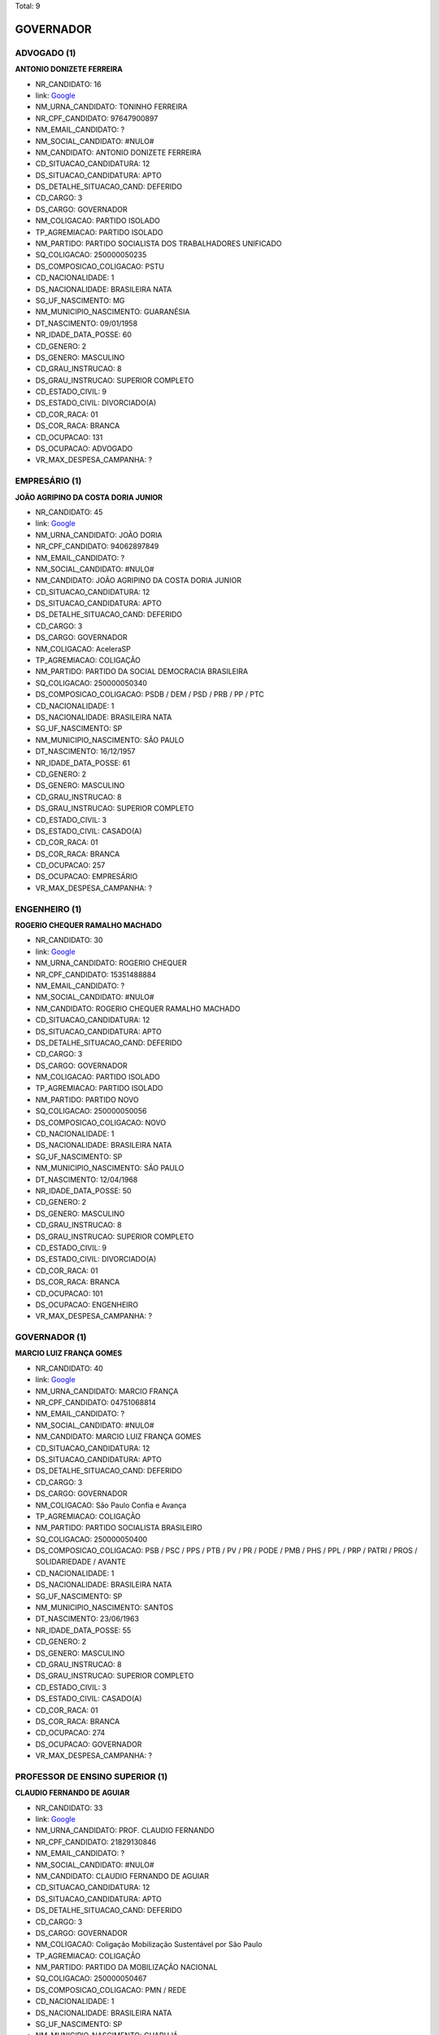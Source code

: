 Total: 9

GOVERNADOR
==========

ADVOGADO (1)
............

**ANTONIO DONIZETE FERREIRA**

- NR_CANDIDATO: 16
- link: `Google <https://www.google.com/search?q=ANTONIO+DONIZETE+FERREIRA>`_
- NM_URNA_CANDIDATO: TONINHO FERREIRA
- NR_CPF_CANDIDATO: 97647900897
- NM_EMAIL_CANDIDATO: ?
- NM_SOCIAL_CANDIDATO: #NULO#
- NM_CANDIDATO: ANTONIO DONIZETE FERREIRA
- CD_SITUACAO_CANDIDATURA: 12
- DS_SITUACAO_CANDIDATURA: APTO
- DS_DETALHE_SITUACAO_CAND: DEFERIDO
- CD_CARGO: 3
- DS_CARGO: GOVERNADOR
- NM_COLIGACAO: PARTIDO ISOLADO
- TP_AGREMIACAO: PARTIDO ISOLADO
- NM_PARTIDO: PARTIDO SOCIALISTA DOS TRABALHADORES UNIFICADO
- SQ_COLIGACAO: 250000050235
- DS_COMPOSICAO_COLIGACAO: PSTU
- CD_NACIONALIDADE: 1
- DS_NACIONALIDADE: BRASILEIRA NATA
- SG_UF_NASCIMENTO: MG
- NM_MUNICIPIO_NASCIMENTO: GUARANÉSIA
- DT_NASCIMENTO: 09/01/1958
- NR_IDADE_DATA_POSSE: 60
- CD_GENERO: 2
- DS_GENERO: MASCULINO
- CD_GRAU_INSTRUCAO: 8
- DS_GRAU_INSTRUCAO: SUPERIOR COMPLETO
- CD_ESTADO_CIVIL: 9
- DS_ESTADO_CIVIL: DIVORCIADO(A)
- CD_COR_RACA: 01
- DS_COR_RACA: BRANCA
- CD_OCUPACAO: 131
- DS_OCUPACAO: ADVOGADO
- VR_MAX_DESPESA_CAMPANHA: ?


EMPRESÁRIO (1)
..............

**JOÃO AGRIPINO DA COSTA DORIA JUNIOR**

- NR_CANDIDATO: 45
- link: `Google <https://www.google.com/search?q=JOÃO+AGRIPINO+DA+COSTA+DORIA+JUNIOR>`_
- NM_URNA_CANDIDATO: JOÃO DORIA
- NR_CPF_CANDIDATO: 94062897849
- NM_EMAIL_CANDIDATO: ?
- NM_SOCIAL_CANDIDATO: #NULO#
- NM_CANDIDATO: JOÃO AGRIPINO DA COSTA DORIA JUNIOR
- CD_SITUACAO_CANDIDATURA: 12
- DS_SITUACAO_CANDIDATURA: APTO
- DS_DETALHE_SITUACAO_CAND: DEFERIDO
- CD_CARGO: 3
- DS_CARGO: GOVERNADOR
- NM_COLIGACAO: AceleraSP
- TP_AGREMIACAO: COLIGAÇÃO
- NM_PARTIDO: PARTIDO DA SOCIAL DEMOCRACIA BRASILEIRA
- SQ_COLIGACAO: 250000050340
- DS_COMPOSICAO_COLIGACAO: PSDB / DEM / PSD / PRB / PP / PTC
- CD_NACIONALIDADE: 1
- DS_NACIONALIDADE: BRASILEIRA NATA
- SG_UF_NASCIMENTO: SP
- NM_MUNICIPIO_NASCIMENTO: SÃO PAULO
- DT_NASCIMENTO: 16/12/1957
- NR_IDADE_DATA_POSSE: 61
- CD_GENERO: 2
- DS_GENERO: MASCULINO
- CD_GRAU_INSTRUCAO: 8
- DS_GRAU_INSTRUCAO: SUPERIOR COMPLETO
- CD_ESTADO_CIVIL: 3
- DS_ESTADO_CIVIL: CASADO(A)
- CD_COR_RACA: 01
- DS_COR_RACA: BRANCA
- CD_OCUPACAO: 257
- DS_OCUPACAO: EMPRESÁRIO
- VR_MAX_DESPESA_CAMPANHA: ?


ENGENHEIRO (1)
..............

**ROGERIO CHEQUER RAMALHO MACHADO**

- NR_CANDIDATO: 30
- link: `Google <https://www.google.com/search?q=ROGERIO+CHEQUER+RAMALHO+MACHADO>`_
- NM_URNA_CANDIDATO: ROGERIO CHEQUER
- NR_CPF_CANDIDATO: 15351488884
- NM_EMAIL_CANDIDATO: ?
- NM_SOCIAL_CANDIDATO: #NULO#
- NM_CANDIDATO: ROGERIO CHEQUER RAMALHO MACHADO
- CD_SITUACAO_CANDIDATURA: 12
- DS_SITUACAO_CANDIDATURA: APTO
- DS_DETALHE_SITUACAO_CAND: DEFERIDO
- CD_CARGO: 3
- DS_CARGO: GOVERNADOR
- NM_COLIGACAO: PARTIDO ISOLADO
- TP_AGREMIACAO: PARTIDO ISOLADO
- NM_PARTIDO: PARTIDO NOVO
- SQ_COLIGACAO: 250000050056
- DS_COMPOSICAO_COLIGACAO: NOVO
- CD_NACIONALIDADE: 1
- DS_NACIONALIDADE: BRASILEIRA NATA
- SG_UF_NASCIMENTO: SP
- NM_MUNICIPIO_NASCIMENTO: SÃO PAULO
- DT_NASCIMENTO: 12/04/1968
- NR_IDADE_DATA_POSSE: 50
- CD_GENERO: 2
- DS_GENERO: MASCULINO
- CD_GRAU_INSTRUCAO: 8
- DS_GRAU_INSTRUCAO: SUPERIOR COMPLETO
- CD_ESTADO_CIVIL: 9
- DS_ESTADO_CIVIL: DIVORCIADO(A)
- CD_COR_RACA: 01
- DS_COR_RACA: BRANCA
- CD_OCUPACAO: 101
- DS_OCUPACAO: ENGENHEIRO
- VR_MAX_DESPESA_CAMPANHA: ?


GOVERNADOR (1)
..............

**MARCIO LUIZ FRANÇA GOMES**

- NR_CANDIDATO: 40
- link: `Google <https://www.google.com/search?q=MARCIO+LUIZ+FRANÇA+GOMES>`_
- NM_URNA_CANDIDATO: MARCIO FRANÇA
- NR_CPF_CANDIDATO: 04751068814
- NM_EMAIL_CANDIDATO: ?
- NM_SOCIAL_CANDIDATO: #NULO#
- NM_CANDIDATO: MARCIO LUIZ FRANÇA GOMES
- CD_SITUACAO_CANDIDATURA: 12
- DS_SITUACAO_CANDIDATURA: APTO
- DS_DETALHE_SITUACAO_CAND: DEFERIDO
- CD_CARGO: 3
- DS_CARGO: GOVERNADOR
- NM_COLIGACAO: São Paulo Confia e Avança
- TP_AGREMIACAO: COLIGAÇÃO
- NM_PARTIDO: PARTIDO SOCIALISTA BRASILEIRO
- SQ_COLIGACAO: 250000050400
- DS_COMPOSICAO_COLIGACAO: PSB / PSC / PPS / PTB / PV / PR / PODE / PMB / PHS / PPL / PRP / PATRI / PROS / SOLIDARIEDADE / AVANTE
- CD_NACIONALIDADE: 1
- DS_NACIONALIDADE: BRASILEIRA NATA
- SG_UF_NASCIMENTO: SP
- NM_MUNICIPIO_NASCIMENTO: SANTOS
- DT_NASCIMENTO: 23/06/1963
- NR_IDADE_DATA_POSSE: 55
- CD_GENERO: 2
- DS_GENERO: MASCULINO
- CD_GRAU_INSTRUCAO: 8
- DS_GRAU_INSTRUCAO: SUPERIOR COMPLETO
- CD_ESTADO_CIVIL: 3
- DS_ESTADO_CIVIL: CASADO(A)
- CD_COR_RACA: 01
- DS_COR_RACA: BRANCA
- CD_OCUPACAO: 274
- DS_OCUPACAO: GOVERNADOR
- VR_MAX_DESPESA_CAMPANHA: ?


PROFESSOR DE ENSINO SUPERIOR (1)
................................

**CLAUDIO FERNANDO DE AGUIAR**

- NR_CANDIDATO: 33
- link: `Google <https://www.google.com/search?q=CLAUDIO+FERNANDO+DE+AGUIAR>`_
- NM_URNA_CANDIDATO: PROF. CLAUDIO FERNANDO
- NR_CPF_CANDIDATO: 21829130846
- NM_EMAIL_CANDIDATO: ?
- NM_SOCIAL_CANDIDATO: #NULO#
- NM_CANDIDATO: CLAUDIO FERNANDO DE AGUIAR
- CD_SITUACAO_CANDIDATURA: 12
- DS_SITUACAO_CANDIDATURA: APTO
- DS_DETALHE_SITUACAO_CAND: DEFERIDO
- CD_CARGO: 3
- DS_CARGO: GOVERNADOR
- NM_COLIGACAO: Coligação Mobilização Sustentável por São Paulo
- TP_AGREMIACAO: COLIGAÇÃO
- NM_PARTIDO: PARTIDO DA MOBILIZAÇÃO NACIONAL
- SQ_COLIGACAO: 250000050467
- DS_COMPOSICAO_COLIGACAO: PMN / REDE
- CD_NACIONALIDADE: 1
- DS_NACIONALIDADE: BRASILEIRA NATA
- SG_UF_NASCIMENTO: SP
- NM_MUNICIPIO_NASCIMENTO: GUARUJÁ
- DT_NASCIMENTO: 21/08/1980
- NR_IDADE_DATA_POSSE: 38
- CD_GENERO: 2
- DS_GENERO: MASCULINO
- CD_GRAU_INSTRUCAO: 8
- DS_GRAU_INSTRUCAO: SUPERIOR COMPLETO
- CD_ESTADO_CIVIL: 3
- DS_ESTADO_CIVIL: CASADO(A)
- CD_COR_RACA: 01
- DS_COR_RACA: BRANCA
- CD_OCUPACAO: 142
- DS_OCUPACAO: PROFESSOR DE ENSINO SUPERIOR
- VR_MAX_DESPESA_CAMPANHA: ?


SERVIDOR PÚBLICO CIVIL APOSENTADO (1)
.....................................

**LISETE REGINA GOMES ARELARO**

- NR_CANDIDATO: 50
- link: `Google <https://www.google.com/search?q=LISETE+REGINA+GOMES+ARELARO>`_
- NM_URNA_CANDIDATO: PROFESSORA LISETE
- NR_CPF_CANDIDATO: 05556333815
- NM_EMAIL_CANDIDATO: ?
- NM_SOCIAL_CANDIDATO: #NULO#
- NM_CANDIDATO: LISETE REGINA GOMES ARELARO
- CD_SITUACAO_CANDIDATURA: 12
- DS_SITUACAO_CANDIDATURA: APTO
- DS_DETALHE_SITUACAO_CAND: DEFERIDO
- CD_CARGO: 3
- DS_CARGO: GOVERNADOR
- NM_COLIGACAO: SEM MEDO DE MUDAR SÃO PAULO
- TP_AGREMIACAO: COLIGAÇÃO
- NM_PARTIDO: PARTIDO SOCIALISMO E LIBERDADE
- SQ_COLIGACAO: 250000050048
- DS_COMPOSICAO_COLIGACAO: PSOL / PCB
- CD_NACIONALIDADE: 1
- DS_NACIONALIDADE: BRASILEIRA NATA
- SG_UF_NASCIMENTO: SP
- NM_MUNICIPIO_NASCIMENTO: CAMPINAS
- DT_NASCIMENTO: 30/05/1945
- NR_IDADE_DATA_POSSE: 73
- CD_GENERO: 4
- DS_GENERO: FEMININO
- CD_GRAU_INSTRUCAO: 8
- DS_GRAU_INSTRUCAO: SUPERIOR COMPLETO
- CD_ESTADO_CIVIL: 5
- DS_ESTADO_CIVIL: VIÚVO(A)
- CD_COR_RACA: 01
- DS_COR_RACA: BRANCA
- CD_OCUPACAO: 922
- DS_OCUPACAO: SERVIDOR PÚBLICO CIVIL APOSENTADO
- VR_MAX_DESPESA_CAMPANHA: ?


SERVIDOR PÚBLICO FEDERAL (1)
............................

**ADRIANO DA COSTA E SILVA**

- NR_CANDIDATO: 27
- link: `Google <https://www.google.com/search?q=ADRIANO+DA+COSTA+E+SILVA>`_
- NM_URNA_CANDIDATO: MAJOR COSTA E SILVA
- NR_CPF_CANDIDATO: 21301096830
- NM_EMAIL_CANDIDATO: ?
- NM_SOCIAL_CANDIDATO: #NULO#
- NM_CANDIDATO: ADRIANO DA COSTA E SILVA
- CD_SITUACAO_CANDIDATURA: 12
- DS_SITUACAO_CANDIDATURA: APTO
- DS_DETALHE_SITUACAO_CAND: DEFERIDO
- CD_CARGO: 3
- DS_CARGO: GOVERNADOR
- NM_COLIGACAO: PARTIDO ISOLADO
- TP_AGREMIACAO: PARTIDO ISOLADO
- NM_PARTIDO: DEMOCRACIA CRISTÃ
- SQ_COLIGACAO: 250000050327
- DS_COMPOSICAO_COLIGACAO: DC
- CD_NACIONALIDADE: 1
- DS_NACIONALIDADE: BRASILEIRA NATA
- SG_UF_NASCIMENTO: SP
- NM_MUNICIPIO_NASCIMENTO: SÃO PAULO
- DT_NASCIMENTO: 22/02/1977
- NR_IDADE_DATA_POSSE: 41
- CD_GENERO: 2
- DS_GENERO: MASCULINO
- CD_GRAU_INSTRUCAO: 8
- DS_GRAU_INSTRUCAO: SUPERIOR COMPLETO
- CD_ESTADO_CIVIL: 3
- DS_ESTADO_CIVIL: CASADO(A)
- CD_COR_RACA: 01
- DS_COR_RACA: BRANCA
- CD_OCUPACAO: 296
- DS_OCUPACAO: SERVIDOR PÚBLICO FEDERAL
- VR_MAX_DESPESA_CAMPANHA: ?


SERVIDOR PÚBLICO MUNICIPAL (1)
..............................

**RODRIGO TAVARES DA SILVA**

- NR_CANDIDATO: 28
- link: `Google <https://www.google.com/search?q=RODRIGO+TAVARES+DA+SILVA>`_
- NM_URNA_CANDIDATO: RODRIGO TAVARES
- NR_CPF_CANDIDATO: 27705726874
- NM_EMAIL_CANDIDATO: ?
- NM_SOCIAL_CANDIDATO: #NULO#
- NM_CANDIDATO: RODRIGO TAVARES DA SILVA
- CD_SITUACAO_CANDIDATURA: 12
- DS_SITUACAO_CANDIDATURA: APTO
- DS_DETALHE_SITUACAO_CAND: DEFERIDO
- CD_CARGO: 3
- DS_CARGO: GOVERNADOR
- NM_COLIGACAO: SÃO PAULO ACIMA DE TUDO, DEUS ACIMA DE TODOS
- TP_AGREMIACAO: COLIGAÇÃO
- NM_PARTIDO: PARTIDO RENOVADOR TRABALHISTA BRASILEIRO
- SQ_COLIGACAO: 250000050409
- DS_COMPOSICAO_COLIGACAO: PRTB / PSL
- CD_NACIONALIDADE: 1
- DS_NACIONALIDADE: BRASILEIRA NATA
- SG_UF_NASCIMENTO: SP
- NM_MUNICIPIO_NASCIMENTO: GUARULHOS
- DT_NASCIMENTO: 06/10/1980
- NR_IDADE_DATA_POSSE: 38
- CD_GENERO: 2
- DS_GENERO: MASCULINO
- CD_GRAU_INSTRUCAO: 8
- DS_GRAU_INSTRUCAO: SUPERIOR COMPLETO
- CD_ESTADO_CIVIL: 3
- DS_ESTADO_CIVIL: CASADO(A)
- CD_COR_RACA: 01
- DS_COR_RACA: BRANCA
- CD_OCUPACAO: 298
- DS_OCUPACAO: SERVIDOR PÚBLICO MUNICIPAL
- VR_MAX_DESPESA_CAMPANHA: ?


TRABALHADOR METALÚRGICO E SIDERÚRGICO (1)
.........................................

**LUIZ MARINHO**

- NR_CANDIDATO: 13
- link: `Google <https://www.google.com/search?q=LUIZ+MARINHO>`_
- NM_URNA_CANDIDATO: LUIZ MARINHO
- NR_CPF_CANDIDATO: 00884851885
- NM_EMAIL_CANDIDATO: ?
- NM_SOCIAL_CANDIDATO: #NULO#
- NM_CANDIDATO: LUIZ MARINHO
- CD_SITUACAO_CANDIDATURA: 12
- DS_SITUACAO_CANDIDATURA: APTO
- DS_DETALHE_SITUACAO_CAND: DEFERIDO
- CD_CARGO: 3
- DS_CARGO: GOVERNADOR
- NM_COLIGACAO: SÃO PAULO DO TRABALHO  E DE OPORTUNIDADES
- TP_AGREMIACAO: COLIGAÇÃO
- NM_PARTIDO: PARTIDO DOS TRABALHADORES
- SQ_COLIGACAO: 250000050635
- DS_COMPOSICAO_COLIGACAO: PT / PC do B
- CD_NACIONALIDADE: 1
- DS_NACIONALIDADE: BRASILEIRA NATA
- SG_UF_NASCIMENTO: SP
- NM_MUNICIPIO_NASCIMENTO: COSMORAMA
- DT_NASCIMENTO: 20/05/1959
- NR_IDADE_DATA_POSSE: 59
- CD_GENERO: 2
- DS_GENERO: MASCULINO
- CD_GRAU_INSTRUCAO: 8
- DS_GRAU_INSTRUCAO: SUPERIOR COMPLETO
- CD_ESTADO_CIVIL: 3
- DS_ESTADO_CIVIL: CASADO(A)
- CD_COR_RACA: 01
- DS_COR_RACA: BRANCA
- CD_OCUPACAO: 707
- DS_OCUPACAO: TRABALHADOR METALÚRGICO E SIDERÚRGICO
- VR_MAX_DESPESA_CAMPANHA: ?

